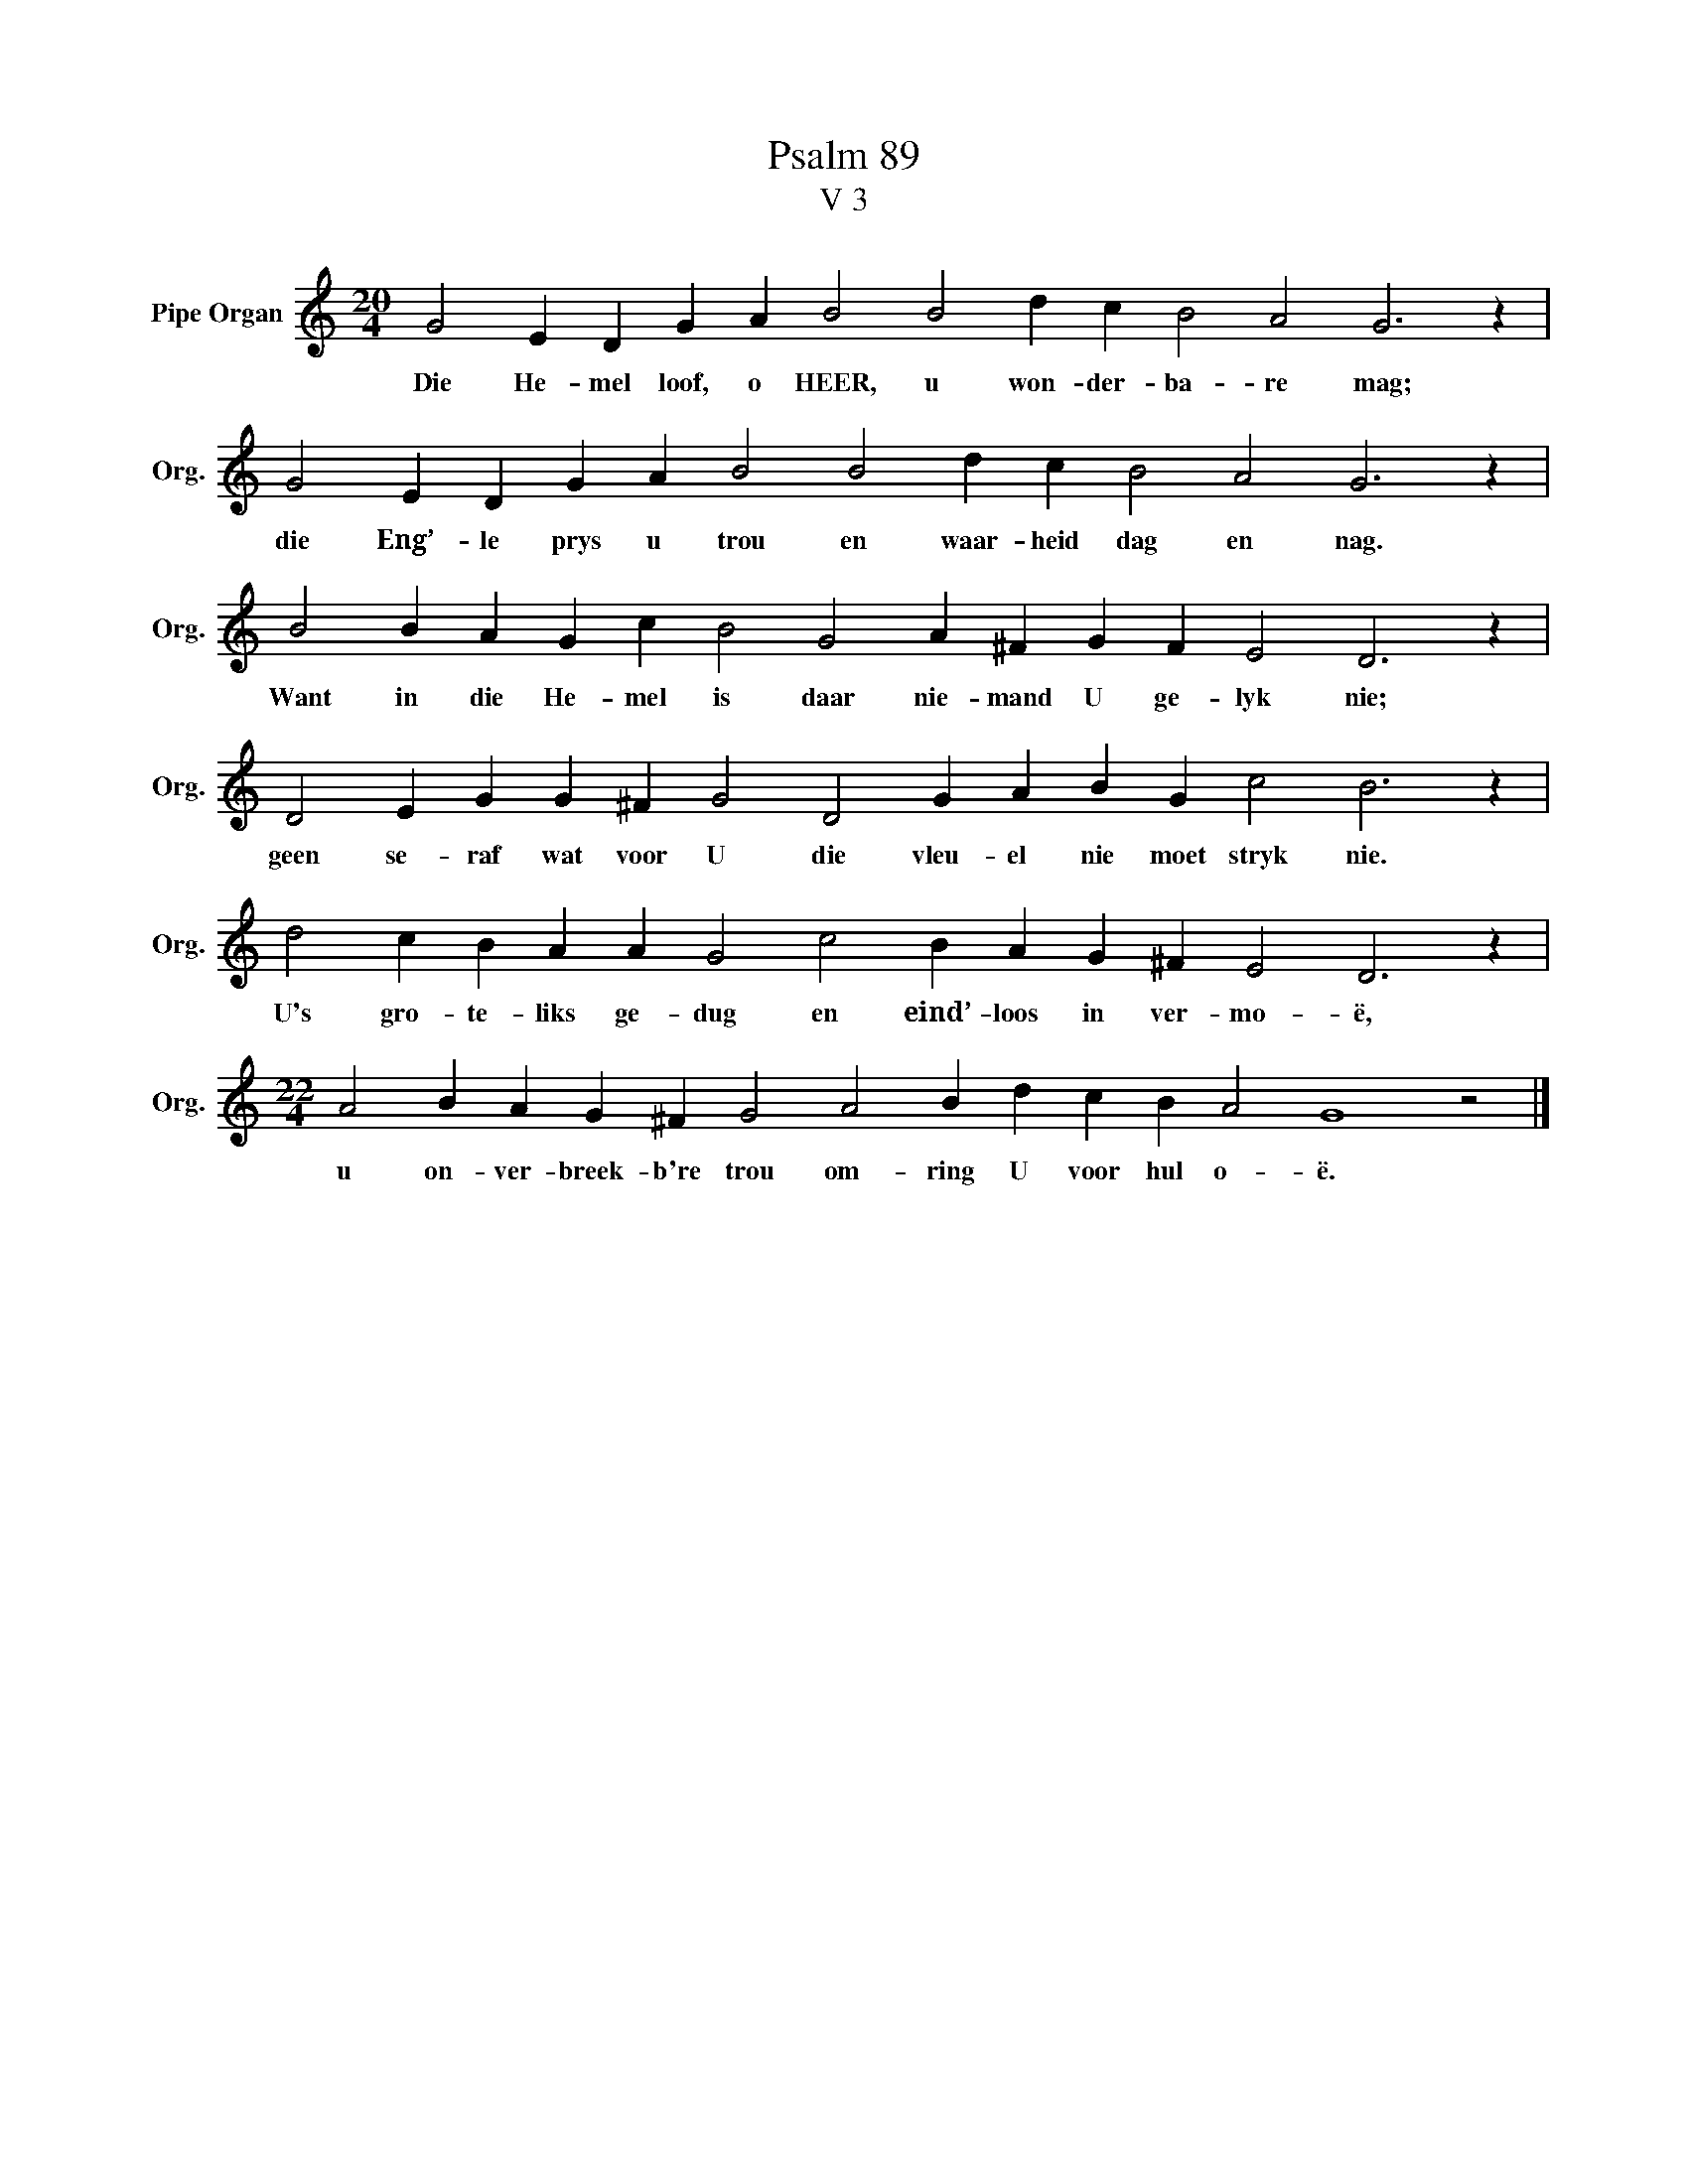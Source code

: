 X:1
T:Psalm 89
T:V 3
L:1/4
M:20/4
I:linebreak $
K:C
V:1 treble nm="Pipe Organ" snm="Org."
V:1
 G2 E D G A B2 B2 d c B2 A2 G3 z |$ G2 E D G A B2 B2 d c B2 A2 G3 z |$ %2
w: Die He- mel loof, o HEER, u won- der- ba- re mag;|die Eng’- le prys u trou en waar- heid dag en nag.|
 B2 B A G c B2 G2 A ^F G F E2 D3 z |$ D2 E G G ^F G2 D2 G A B G c2 B3 z |$ %4
w: Want in die He- mel is daar nie- mand U ge- lyk nie;|geen se- raf wat voor U die vleu- el nie moet stryk nie.|
 d2 c B A A G2 c2 B A G ^F E2 D3 z |$[M:22/4] A2 B A G ^F G2 A2 B d c B A2 G4 z2 |] %6
w: U's gro- te- liks ge- dug en eind’- loos in ver- mo- ë,|u on- ver- breek- b're trou om- ring U voor hul o- ë.|

